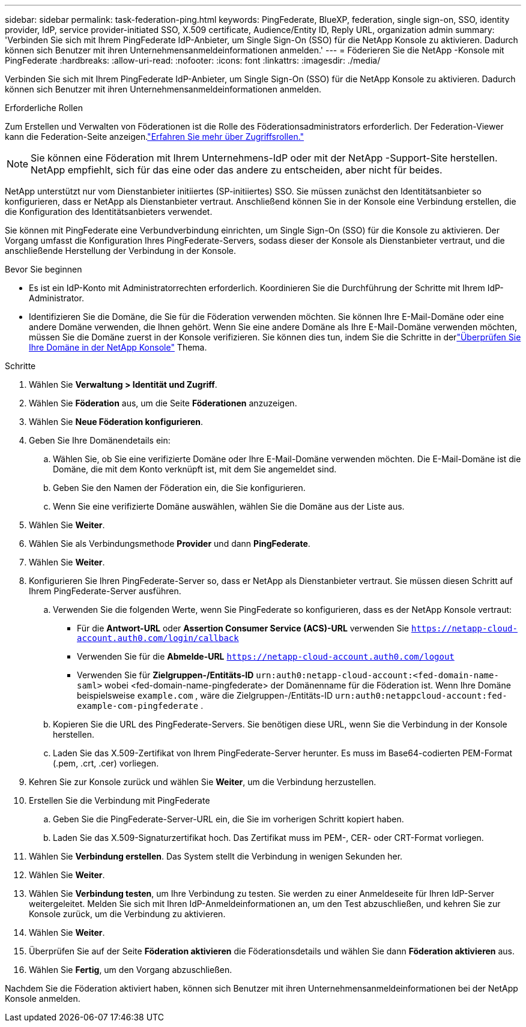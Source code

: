 ---
sidebar: sidebar 
permalink: task-federation-ping.html 
keywords: PingFederate, BlueXP, federation, single sign-on, SSO, identity provider, IdP, service provider-initiated SSO, X.509 certificate, Audience/Entity ID, Reply URL, organization admin 
summary: 'Verbinden Sie sich mit Ihrem PingFederate IdP-Anbieter, um Single Sign-On (SSO) für die NetApp Konsole zu aktivieren.  Dadurch können sich Benutzer mit ihren Unternehmensanmeldeinformationen anmelden.' 
---
= Föderieren Sie die NetApp -Konsole mit PingFederate
:hardbreaks:
:allow-uri-read: 
:nofooter: 
:icons: font
:linkattrs: 
:imagesdir: ./media/


[role="lead"]
Verbinden Sie sich mit Ihrem PingFederate IdP-Anbieter, um Single Sign-On (SSO) für die NetApp Konsole zu aktivieren.  Dadurch können sich Benutzer mit ihren Unternehmensanmeldeinformationen anmelden.

.Erforderliche Rollen
Zum Erstellen und Verwalten von Föderationen ist die Rolle des Föderationsadministrators erforderlich.  Der Federation-Viewer kann die Federation-Seite anzeigen.link:reference-iam-predefined-roles.html["Erfahren Sie mehr über Zugriffsrollen."]


NOTE: Sie können eine Föderation mit Ihrem Unternehmens-IdP oder mit der NetApp -Support-Site herstellen.  NetApp empfiehlt, sich für das eine oder das andere zu entscheiden, aber nicht für beides.

NetApp unterstützt nur vom Dienstanbieter initiiertes (SP-initiiertes) SSO.  Sie müssen zunächst den Identitätsanbieter so konfigurieren, dass er NetApp als Dienstanbieter vertraut.  Anschließend können Sie in der Konsole eine Verbindung erstellen, die die Konfiguration des Identitätsanbieters verwendet.

Sie können mit PingFederate eine Verbundverbindung einrichten, um Single Sign-On (SSO) für die Konsole zu aktivieren.  Der Vorgang umfasst die Konfiguration Ihres PingFederate-Servers, sodass dieser der Konsole als Dienstanbieter vertraut, und die anschließende Herstellung der Verbindung in der Konsole.

.Bevor Sie beginnen
* Es ist ein IdP-Konto mit Administratorrechten erforderlich.  Koordinieren Sie die Durchführung der Schritte mit Ihrem IdP-Administrator.
* Identifizieren Sie die Domäne, die Sie für die Föderation verwenden möchten.  Sie können Ihre E-Mail-Domäne oder eine andere Domäne verwenden, die Ihnen gehört.  Wenn Sie eine andere Domäne als Ihre E-Mail-Domäne verwenden möchten, müssen Sie die Domäne zuerst in der Konsole verifizieren.  Sie können dies tun, indem Sie die Schritte in derlink:task-federation-verify-domain.html["Überprüfen Sie Ihre Domäne in der NetApp Konsole"] Thema.


.Schritte
. Wählen Sie *Verwaltung > Identität und Zugriff*.
. Wählen Sie *Föderation* aus, um die Seite *Föderationen* anzuzeigen.
. Wählen Sie *Neue Föderation konfigurieren*.
. Geben Sie Ihre Domänendetails ein:
+
.. Wählen Sie, ob Sie eine verifizierte Domäne oder Ihre E-Mail-Domäne verwenden möchten.  Die E-Mail-Domäne ist die Domäne, die mit dem Konto verknüpft ist, mit dem Sie angemeldet sind.
.. Geben Sie den Namen der Föderation ein, die Sie konfigurieren.
.. Wenn Sie eine verifizierte Domäne auswählen, wählen Sie die Domäne aus der Liste aus.


. Wählen Sie *Weiter*.
. Wählen Sie als Verbindungsmethode *Provider* und dann *PingFederate*.
. Wählen Sie *Weiter*.
. Konfigurieren Sie Ihren PingFederate-Server so, dass er NetApp als Dienstanbieter vertraut.  Sie müssen diesen Schritt auf Ihrem PingFederate-Server ausführen.
+
.. Verwenden Sie die folgenden Werte, wenn Sie PingFederate so konfigurieren, dass es der NetApp Konsole vertraut:
+
*** Für die *Antwort-URL* oder *Assertion Consumer Service (ACS)-URL* verwenden Sie `https://netapp-cloud-account.auth0.com/login/callback`
*** Verwenden Sie für die *Abmelde-URL* `https://netapp-cloud-account.auth0.com/logout`
*** Verwenden Sie für *Zielgruppen-/Entitäts-ID* `urn:auth0:netapp-cloud-account:<fed-domain-name-saml>` wobei <fed-domain-name-pingfederate> der Domänenname für die Föderation ist.  Wenn Ihre Domäne beispielsweise `example.com` , wäre die Zielgruppen-/Entitäts-ID `urn:auth0:netappcloud-account:fed-example-com-pingfederate` .


.. Kopieren Sie die URL des PingFederate-Servers.  Sie benötigen diese URL, wenn Sie die Verbindung in der Konsole herstellen.
.. Laden Sie das X.509-Zertifikat von Ihrem PingFederate-Server herunter.  Es muss im Base64-codierten PEM-Format (.pem, .crt, .cer) vorliegen.


. Kehren Sie zur Konsole zurück und wählen Sie *Weiter*, um die Verbindung herzustellen.
. Erstellen Sie die Verbindung mit PingFederate
+
.. Geben Sie die PingFederate-Server-URL ein, die Sie im vorherigen Schritt kopiert haben.
.. Laden Sie das X.509-Signaturzertifikat hoch.  Das Zertifikat muss im PEM-, CER- oder CRT-Format vorliegen.


. Wählen Sie *Verbindung erstellen*.  Das System stellt die Verbindung in wenigen Sekunden her.
. Wählen Sie *Weiter*.
. Wählen Sie *Verbindung testen*, um Ihre Verbindung zu testen.  Sie werden zu einer Anmeldeseite für Ihren IdP-Server weitergeleitet.  Melden Sie sich mit Ihren IdP-Anmeldeinformationen an, um den Test abzuschließen, und kehren Sie zur Konsole zurück, um die Verbindung zu aktivieren.
. Wählen Sie *Weiter*.
. Überprüfen Sie auf der Seite *Föderation aktivieren* die Föderationsdetails und wählen Sie dann *Föderation aktivieren* aus.
. Wählen Sie *Fertig*, um den Vorgang abzuschließen.


Nachdem Sie die Föderation aktiviert haben, können sich Benutzer mit ihren Unternehmensanmeldeinformationen bei der NetApp Konsole anmelden.

